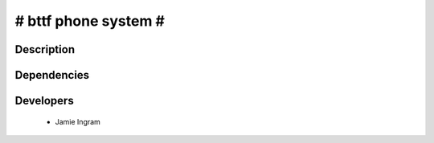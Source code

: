 # bttf phone system #
================

Description
-----------


Dependencies
------------

Developers
----------

 * Jamie Ingram
